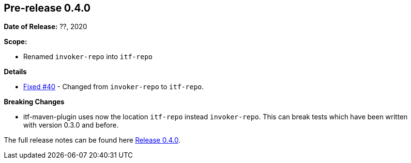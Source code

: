[[release-notes-0.4.0]]
== Pre-release 0.4.0

:issue-40: https://github.com/khmarbaise/maven-it-extension/issues/40[Fixed #40]
:release-0_4_0: https://github.com/khmarbaise/maven-it-extension/milestone/4?closed=1

*Date of Release:* ??, 2020

*Scope:*

 - Renamed `invoker-repo` into `itf-repo`

*Details*

 * {issue-40} - Changed from `invoker-repo` to `itf-repo`.

*Breaking Changes*

 * itf-maven-plugin uses now the location `itf-repo` instead
   `invoker-repo`. This can break tests which have been written
    with version 0.3.0 and before.

The full release notes can be found here {release-0_4_0}[Release 0.4.0].